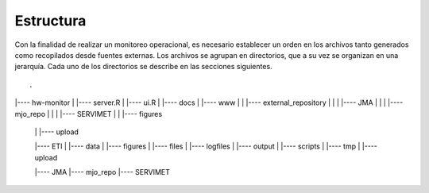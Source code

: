 Estructura
=====

.. Estructura:

Con la finalidad de realizar un monitoreo operacional, es necesario establecer un orden en los archivos tanto generados como recopilados desde fuentes externas. Los archivos se agrupan en directorios, que a su vez se organizan en una jerarquía. Cada uno de los directorios se describe en las secciones siguientes.  

::

.
|---- hw-monitor
|     |---- server.R
|     |---- ui.R
|     |---- docs
|     |---- www
|     |     |---- external_repository
|     |     |     |---- JMA
|     |     |     |---- mjo_repo
|     |     |     |---- SERVIMET
|     |     |---- figures
   |     |     |---- upload

   |---- ETI
   |     |---- data
   |     |---- figures
   |     |---- files
   |     |---- logfiles
   |     |---- output
   |     |---- scripts
   |     |---- tmp
   |     |---- upload

   |---- JMA
   |---- mjo_repo
   |---- SERVIMET

